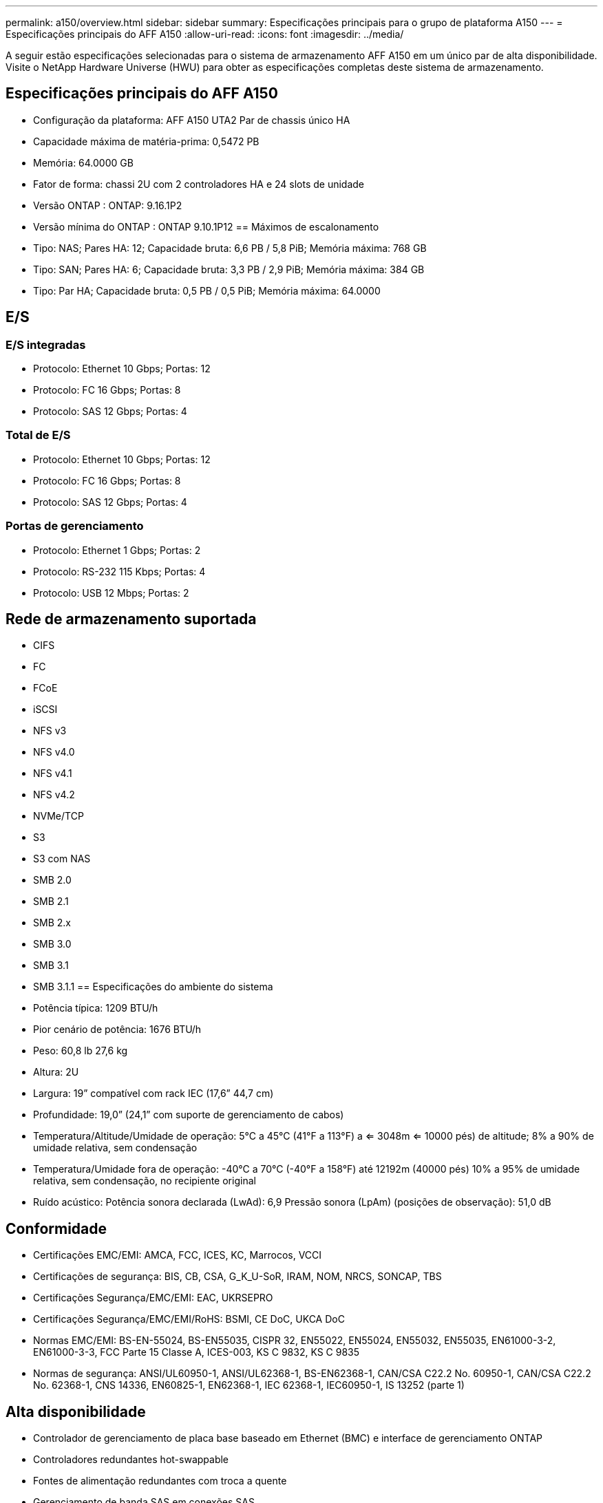 ---
permalink: a150/overview.html 
sidebar: sidebar 
summary: Especificações principais para o grupo de plataforma A150 
---
= Especificações principais do AFF A150
:allow-uri-read: 
:icons: font
:imagesdir: ../media/


[role="lead"]
A seguir estão especificações selecionadas para o sistema de armazenamento AFF A150 em um único par de alta disponibilidade.  Visite o NetApp Hardware Universe (HWU) para obter as especificações completas deste sistema de armazenamento.



== Especificações principais do AFF A150

* Configuração da plataforma: AFF A150 UTA2 Par de chassis único HA
* Capacidade máxima de matéria-prima: 0,5472 PB
* Memória: 64.0000 GB
* Fator de forma: chassi 2U com 2 controladores HA e 24 slots de unidade
* Versão ONTAP : ONTAP: 9.16.1P2
* Versão mínima do ONTAP : ONTAP 9.10.1P12 == Máximos de escalonamento
* Tipo: NAS; Pares HA: 12; Capacidade bruta: 6,6 PB / 5,8 PiB; Memória máxima: 768 GB
* Tipo: SAN; Pares HA: 6; Capacidade bruta: 3,3 PB / 2,9 PiB; Memória máxima: 384 GB
* Tipo: Par HA; Capacidade bruta: 0,5 PB / 0,5 PiB; Memória máxima: 64.0000




== E/S



=== E/S integradas

* Protocolo: Ethernet 10 Gbps; Portas: 12
* Protocolo: FC 16 Gbps; Portas: 8
* Protocolo: SAS 12 Gbps; Portas: 4




=== Total de E/S

* Protocolo: Ethernet 10 Gbps; Portas: 12
* Protocolo: FC 16 Gbps; Portas: 8
* Protocolo: SAS 12 Gbps; Portas: 4




=== Portas de gerenciamento

* Protocolo: Ethernet 1 Gbps; Portas: 2
* Protocolo: RS-232 115 Kbps; Portas: 4
* Protocolo: USB 12 Mbps; Portas: 2




== Rede de armazenamento suportada

* CIFS
* FC
* FCoE
* iSCSI
* NFS v3
* NFS v4.0
* NFS v4.1
* NFS v4.2
* NVMe/TCP
* S3
* S3 com NAS
* SMB 2.0
* SMB 2.1
* SMB 2.x
* SMB 3.0
* SMB 3.1
* SMB 3.1.1 == Especificações do ambiente do sistema
* Potência típica: 1209 BTU/h
* Pior cenário de potência: 1676 BTU/h
* Peso: 60,8 lb 27,6 kg
* Altura: 2U
* Largura: 19” compatível com rack IEC (17,6” 44,7 cm)
* Profundidade: 19,0” (24,1” com suporte de gerenciamento de cabos)
* Temperatura/Altitude/Umidade de operação: 5°C a 45°C (41°F a 113°F) a <= 3048m <= 10000 pés) de altitude; 8% a 90% de umidade relativa, sem condensação
* Temperatura/Umidade fora de operação: -40°C a 70°C (-40°F a 158°F) até 12192m (40000 pés) 10% a 95% de umidade relativa, sem condensação, no recipiente original
* Ruído acústico: Potência sonora declarada (LwAd): 6,9 Pressão sonora (LpAm) (posições de observação): 51,0 dB




== Conformidade

* Certificações EMC/EMI: AMCA, FCC, ICES, KC, Marrocos, VCCI
* Certificações de segurança: BIS, CB, CSA, G_K_U-SoR, IRAM, NOM, NRCS, SONCAP, TBS
* Certificações Segurança/EMC/EMI: EAC, UKRSEPRO
* Certificações Segurança/EMC/EMI/RoHS: BSMI, CE DoC, UKCA DoC
* Normas EMC/EMI: BS-EN-55024, BS-EN55035, CISPR 32, EN55022, EN55024, EN55032, EN55035, EN61000-3-2, EN61000-3-3, FCC Parte 15 Classe A, ICES-003, KS C 9832, KS C 9835
* Normas de segurança: ANSI/UL60950-1, ANSI/UL62368-1, BS-EN62368-1, CAN/CSA C22.2 No. 60950-1, CAN/CSA C22.2 No. 62368-1, CNS 14336, EN60825-1, EN62368-1, IEC 62368-1, IEC60950-1, IS 13252 (parte 1)




== Alta disponibilidade

* Controlador de gerenciamento de placa base baseado em Ethernet (BMC) e interface de gerenciamento ONTAP
* Controladores redundantes hot-swappable
* Fontes de alimentação redundantes com troca a quente
* Gerenciamento de banda SAS em conexões SAS

